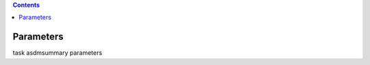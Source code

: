.. contents::
   :depth: 3
..

.. container::
   :name: viewlet-above-content-title

Parameters
==========

.. container::
   :name: viewlet-below-content-title

.. container:: documentDescription description

   task asdmsummary parameters

.. container:: section
   :name: viewlet-above-content-body

.. container:: section
   :name: content-core

   .. container:: pat-autotoc
      :name: parent-fieldname-text

      .. container:: parsed-parameters

          

.. container:: section
   :name: viewlet-below-content-body
